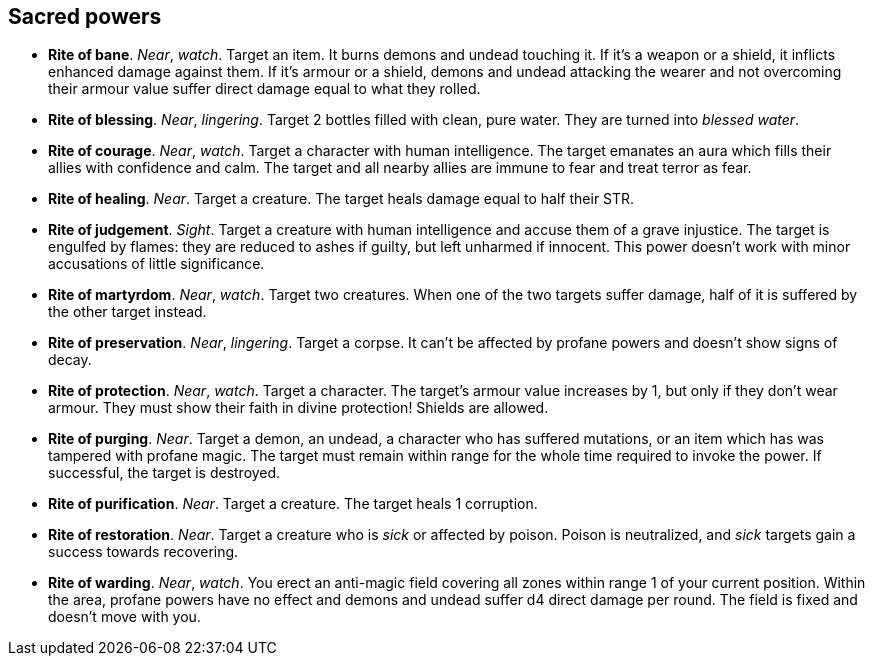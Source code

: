 // This file was automatically generated.

== Sacred powers

* *Rite of bane*.
_Near_, _watch_.
Target an item. It burns demons and undead touching it. If it's a weapon or a shield, it inflicts enhanced damage against them. If it's armour or a shield, demons and undead attacking the wearer and not overcoming their armour value suffer direct damage equal to what they rolled.

* *Rite of blessing*.
_Near_, _lingering_.
Target 2 bottles filled with clean, pure water. They are turned into _blessed water_.

* *Rite of courage*.
_Near_, _watch_.
Target a character with human intelligence. The target emanates an aura which fills their allies with confidence and calm. The target and all nearby allies are immune to fear and treat terror as fear.

* *Rite of healing*.
_Near_.
Target a creature. The target heals damage equal to half their STR.

* *Rite of judgement*.
_Sight_.
Target a creature with human intelligence and accuse them of a grave injustice. The target is engulfed by flames: they are reduced to ashes if guilty, but left unharmed if innocent. This power doesn't work with minor accusations of little significance.

* *Rite of martyrdom*.
_Near_, _watch_.
Target two creatures. When one of the two targets suffer damage, half of it is suffered by the other target instead.

* *Rite of preservation*.
_Near_, _lingering_.
Target a corpse. It can't be affected by profane powers and doesn't show signs of decay.

* *Rite of protection*.
_Near_, _watch_.
Target a character. The target's armour value increases by 1, but only if they don't wear armour. They must show their faith in divine protection! Shields are allowed.

* *Rite of purging*.
_Near_.
Target a demon, an undead, a character who has suffered mutations, or an item which has was tampered with profane magic. The target must remain within range for the whole time required to invoke the power. If successful, the target is destroyed.

* *Rite of purification*.
_Near_.
Target a creature. The target heals 1 corruption.

* *Rite of restoration*.
_Near_.
Target a creature who is _sick_ or affected by poison. Poison is neutralized, and _sick_ targets gain a success towards recovering.

* *Rite of warding*.
_Near_, _watch_.
You erect an anti-magic field covering all zones within range 1 of your current position. Within the area, profane powers have no effect and demons and undead suffer d4 direct damage per round. The field is fixed and doesn't move with you.


